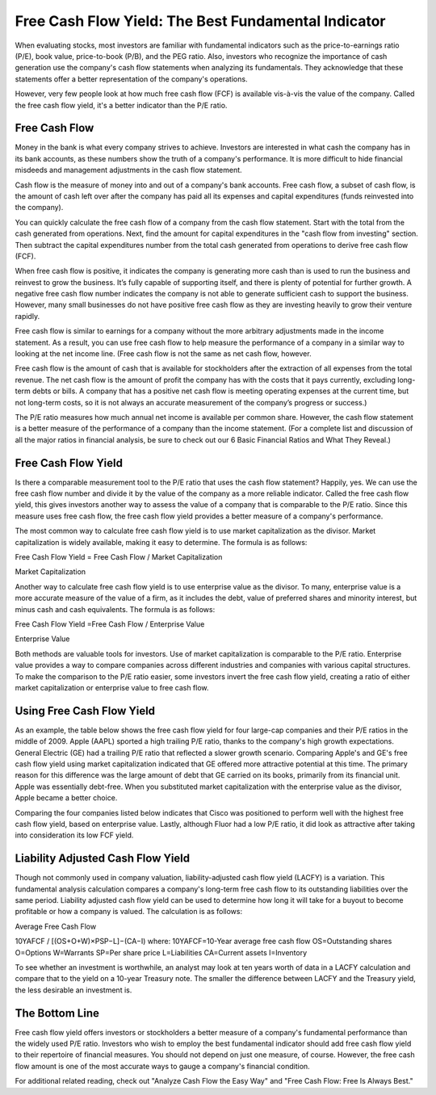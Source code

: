 =========================================================================
Free Cash Flow Yield: The Best Fundamental Indicator 
=========================================================================


When evaluating stocks, most investors are familiar with fundamental indicators such as the price-to-earnings ratio (P/E), book value, price-to-book (P/B), and the PEG ratio. Also, investors who recognize the importance of cash generation use the company's cash flow statements when analyzing its fundamentals. They acknowledge that these statements offer a better representation of the company's operations.

However, very few people look at how much free cash flow (FCF) is available vis-à-vis the value of the company. Called the free cash flow yield, it's a better indicator than the P/E ratio.


Free Cash Flow 
-------------------------------------------------------

Money in the bank is what every company strives to achieve. Investors are interested in what cash the company has in its bank accounts, as these numbers show the truth of a company's performance. It is more difficult to hide financial misdeeds and management adjustments in the cash flow statement.

Cash flow is the measure of money into and out of a company's bank accounts. Free cash flow, a subset of cash flow, is the amount of cash left over after the company has paid all its expenses and capital expenditures (funds reinvested into the company).

You can quickly calculate the free cash flow of a company from the cash flow statement. Start with the total from the cash generated from operations. Next, find the amount for capital expenditures in the "cash flow from investing" section. Then subtract the capital expenditures number from the total cash generated from operations to derive free cash flow (FCF).

When free cash flow is positive, it indicates the company is generating more cash than is used to run the business and reinvest to grow the business. It’s fully capable of supporting itself, and there is plenty of potential for further growth. A negative free cash flow number indicates the company is not able to generate sufficient cash to support the business. However, many small businesses do not have positive free cash flow as they are investing heavily to grow their venture rapidly.

Free cash flow is similar to earnings for a company without the more arbitrary adjustments made in the income statement. As a result, you can use free cash flow to help measure the performance of a company in a similar way to looking at the net income line. (Free cash flow is not the same as net cash flow, however.

Free cash flow is the amount of cash that is available for stockholders after the extraction of all expenses from the total revenue. The net cash flow is the amount of profit the company has with the costs that it pays currently, excluding long-term debts or bills. A company that has a positive net cash flow is meeting operating expenses at the current time, but not long-term costs, so it is not always an accurate measurement of the company’s progress or success.)

The P/E ratio measures how much annual net income is available per common share. However, the cash flow statement is a better measure of the performance of a company than the income statement. (For a complete list and discussion of all the major ratios in financial analysis, be sure to check out our 6 Basic Financial Ratios and What They Reveal.)

Free Cash Flow Yield
-------------------------------------------------------


Is there a comparable measurement tool to the P/E ratio that uses the cash flow statement? Happily, yes. We can use the free cash flow number and divide it by the value of the company as a more reliable indicator. Called the free cash flow yield, this gives investors another way to assess the value of a company that is comparable to the P/E ratio. Since this measure uses free cash flow, the free cash flow yield provides a better measure of a company's performance.

The most common way to calculate free cash flow yield is to use market capitalization as the divisor. Market capitalization is widely available, making it easy to determine. The formula is as follows:

Free Cash Flow Yield = Free Cash Flow / Market Capitalization


Market Capitalization

Another way to calculate free cash flow yield is to use enterprise value as the divisor. To many, enterprise value is a more accurate measure of the value of a firm, as it includes the debt, value of preferred shares and minority interest, but minus cash and cash equivalents. The formula is as follows:

Free Cash Flow Yield =Free Cash Flow / Enterprise Value

Enterprise Value

Both methods are valuable tools for investors. Use of market capitalization is comparable to the P/E ratio. Enterprise value provides a way to compare companies across different industries and companies with various capital structures. To make the comparison to the P/E ratio easier, some investors invert the free cash flow yield, creating a ratio of either market capitalization or enterprise value to free cash flow.

Using Free Cash Flow Yield
-------------------------------------------------------

As an example, the table below shows the free cash flow yield for four large-cap companies and their P/E ratios in the middle of 2009. Apple (AAPL) sported a high trailing P/E ratio, thanks to the company's high growth expectations. General Electric (GE) had a trailing P/E ratio that reflected a slower growth scenario. Comparing Apple's and GE's free cash flow yield using market capitalization indicated that GE offered more attractive potential at this time. The primary reason for this difference was the large amount of debt that GE carried on its books, primarily from its financial unit. Apple was essentially debt-free. When you substituted market capitalization with the enterprise value as the divisor, Apple became a better choice.

Comparing the four companies listed below indicates that Cisco was positioned to perform well with the highest free cash flow yield, based on enterprise value. Lastly, although Fluor had a low P/E ratio, it did look as attractive after taking into consideration its low FCF yield.


Liability Adjusted Cash Flow Yield
-------------------------------------------------------

Though not commonly used in company valuation, liability-adjusted cash flow yield (LACFY) is a variation. This fundamental analysis calculation compares a company's long-term free cash flow to its outstanding liabilities over the same period. Liability adjusted cash flow yield can be used to determine how long it will take for a buyout to become profitable or how a company is valued. The calculation is as follows:

Average Free Cash Flow

10YAFCF / [(OS+O+W)×PSP−L]−(CA−I)
where:
10YAFCF=10-Year average free cash flow
OS=Outstanding shares
O=Options
W=Warrants
SP=Per share price
L=Liabilities
CA=Current assets
I=Inventory


To see whether an investment is worthwhile, an analyst may look at ten years worth of data in a LACFY calculation and compare that to the yield on a 10-year Treasury note. The smaller the difference between LACFY and the Treasury yield, the less desirable an investment is.

The Bottom Line
-------------------------------------------------------

Free cash flow yield offers investors or stockholders a better measure of a company's fundamental performance than the widely used P/E ratio. Investors who wish to employ the best fundamental indicator should add free cash flow yield to their repertoire of financial measures. You should not depend on just one measure, of course. However, the free cash flow amount is one of the most accurate ways to gauge a company's financial condition.

For additional related reading, check out "Analyze Cash Flow the Easy Way" and "Free Cash Flow: Free Is Always Best."
